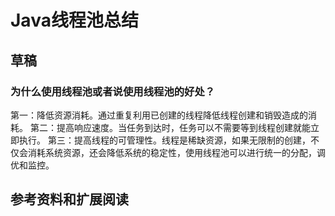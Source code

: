 * Java线程池总结
** 草稿
*** 为什么使用线程池或者说使用线程池的好处？
    第一：降低资源消耗。通过重复利用已创建的线程降低线程创建和销毁造成的消耗。
    第二：提高响应速度。当任务到达时，任务可以不需要等到线程创建就能立即执行。
    第三：提高线程的可管理性。线程是稀缺资源，如果无限制的创建，不仅会消耗系统资源，还会降低系统的稳定性，使用线程池可以进行统一的分配，调优和监控。
** 参考资料和扩展阅读
